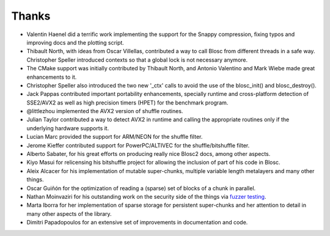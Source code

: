 Thanks
======

* Valentin Haenel did a terrific work implementing the support for the Snappy compression, fixing typos and improving docs and the plotting script.

* Thibault North, with ideas from Oscar Villellas, contributed a way to call Blosc from different threads in a safe way.  Christopher
  Speller introduced contexts so that a global lock is not necessary anymore.

* The CMake support was initially contributed by Thibault North, and Antonio Valentino and Mark Wiebe made great enhancements to it.

* Christopher Speller also introduced the two new '_ctx' calls to avoid the use of the blosc_init() and blosc_destroy().

* Jack Pappas contributed important portability enhancements, specially runtime and cross-platform detection of SSE2/AVX2 as well as high precision timers (HPET) for the benchmark program.

* @littlezhou implemented the AVX2 version of shuffle routines.

* Julian Taylor contributed a way to detect AVX2 in runtime and calling the appropriate routines only if the underlying hardware supports it.

* Lucian Marc provided the support for ARM/NEON for the shuffle filter.

* Jerome Kieffer contributed support for PowerPC/ALTIVEC for the shuffle/bitshuffle filter.

* Alberto Sabater, for his great efforts on producing really nice Blosc2 docs, among other aspects.

* Kiyo Masui for relicensing his bitshuffle project for allowing the inclusion of part of his code in Blosc.

* Aleix Alcacer for his implementation of mutable super-chunks, multiple variable length metalayers and many other things.

* Oscar Guiñón for the optimization of reading a (sparse) set of blocks of a chunk in parallel.

* Nathan Moinvaziri for his outstanding work on the security side of the things via `fuzzer testing <https://google.github.io/oss-fuzz/>`_.

* Marta Iborra for her implementation of sparse storage for persistent super-chunks and her attention to detail in many other aspects of the library.

* Dimitri Papadopoulos for an extensive set of improvements in documentation and code.
